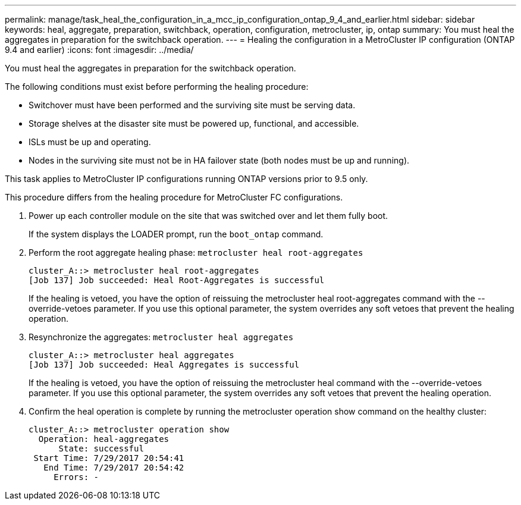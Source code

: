 ---
permalink: manage/task_heal_the_configuration_in_a_mcc_ip_configuration_ontap_9_4_and_earlier.html
sidebar: sidebar
keywords: heal, aggregate, preparation, switchback, operation, configuration, metrocluster, ip, ontap
summary: You must heal the aggregates in preparation for the switchback operation.
---
= Healing the configuration in a MetroCluster IP configuration (ONTAP 9.4 and earlier)
:icons: font
:imagesdir: ../media/

[.lead]
You must heal the aggregates in preparation for the switchback operation.

The following conditions must exist before performing the healing procedure:

* Switchover must have been performed and the surviving site must be serving data.
* Storage shelves at the disaster site must be powered up, functional, and accessible.
* ISLs must be up and operating.
* Nodes in the surviving site must not be in HA failover state (both nodes must be up and running).

This task applies to MetroCluster IP configurations running ONTAP versions prior to 9.5 only.

This procedure differs from the healing procedure for MetroCluster FC configurations.

. Power up each controller module on the site that was switched over and let them fully boot.
+
If the system displays the LOADER prompt, run the `boot_ontap` command.

. Perform the root aggregate healing phase: `metrocluster heal root-aggregates`
+
----
cluster_A::> metrocluster heal root-aggregates
[Job 137] Job succeeded: Heal Root-Aggregates is successful
----
+
If the healing is vetoed, you have the option of reissuing the metrocluster heal root-aggregates command with the --override-vetoes parameter. If you use this optional parameter, the system overrides any soft vetoes that prevent the healing operation.

. Resynchronize the aggregates: `metrocluster heal aggregates`
+
----
cluster_A::> metrocluster heal aggregates
[Job 137] Job succeeded: Heal Aggregates is successful
----
+
If the healing is vetoed, you have the option of reissuing the metrocluster heal command with the --override-vetoes parameter. If you use this optional parameter, the system overrides any soft vetoes that prevent the healing operation.

. Confirm the heal operation is complete by running the metrocluster operation show command on the healthy cluster:
+
----

cluster_A::> metrocluster operation show
  Operation: heal-aggregates
      State: successful
 Start Time: 7/29/2017 20:54:41
   End Time: 7/29/2017 20:54:42
     Errors: -
----
